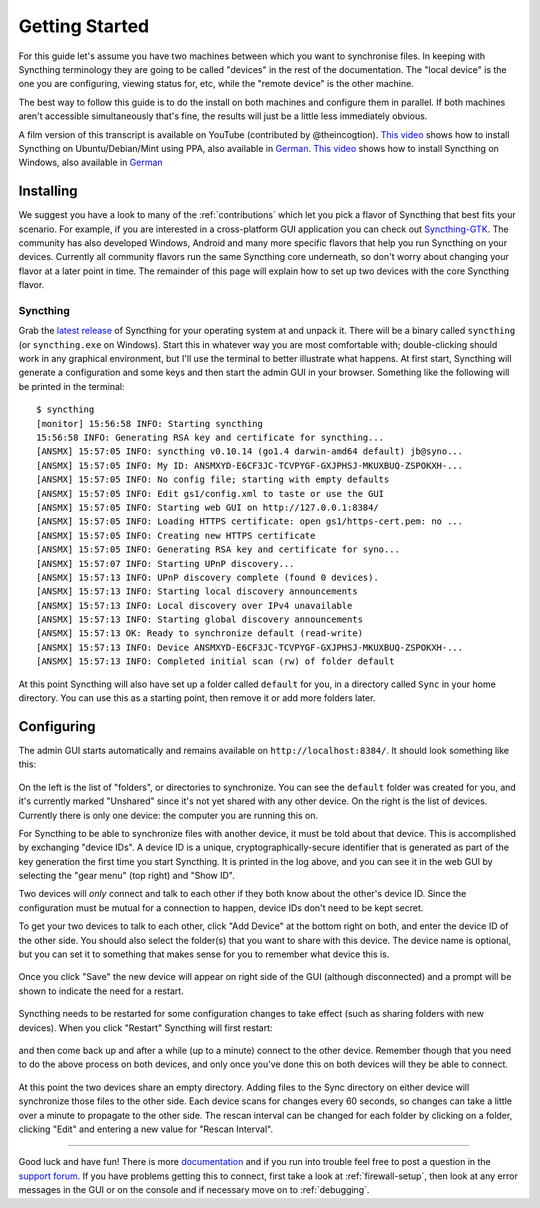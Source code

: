 .. _getting-started:

Getting Started
===============

For this guide let's assume you have two machines between which you want
to synchronise files. In keeping with Syncthing terminology they are
going to be called "devices" in the rest of the documentation. The
"local device" is the one you are configuring, viewing status for, etc,
while the "remote device" is the other machine.

The best way to follow this guide is to do the install on both machines
and configure them in parallel. If both machines aren't accessible
simultaneously that's fine, the results will just be a little less
immediately obvious.

A film version of this transcript is available on YouTube (contributed by
@theincogtion). `This video <https://www.youtube.com/watch?v=foTxCfhxVLE>`_
shows how to install Syncthing on Ubuntu/Debian/Mint using PPA, also available
in `German <https://www.youtube.com/watch?v=Gh5nUlDzqJc>`_. `This video
<https://www.youtube.com/watch?v=2QcO8ikxzxA>`_ shows how to install Syncthing
on Windows, also available in `German
<https://www.youtube.com/watch?v=7LziT3KDiMU>`_

Installing
----------

We suggest you have a look to many of the :ref:`contributions` which let
you pick a flavor of Syncthing that best fits your scenario. For example, if you
are interested in a cross-platform GUI application you can check out
`Syncthing-GTK`_. The community has also developed Windows, Android and many
more specific flavors that help you run Syncthing on your devices. Currently
all community flavors run the same Syncthing core underneath, so don't worry
about changing your flavor at a later point in time. The remainder of this page
will explain how to set up two devices with the core Syncthing flavor.

.. _`Syncthing-GTK`: https://github.com/syncthing/syncthing-gtk

Syncthing
~~~~~~~~~

Grab the `latest release`_ of Syncthing for your operating system at and unpack
it. There will be a binary called ``syncthing`` (or ``syncthing.exe`` on
Windows). Start this in whatever way you are most comfortable with;
double-clicking should work in any graphical environment, but I'll use the
terminal to better illustrate what happens. At first start, Syncthing will
generate a configuration and some keys and then start the admin GUI in your
browser. Something like the following will be printed in the terminal::

    $ syncthing
    [monitor] 15:56:58 INFO: Starting syncthing
    15:56:58 INFO: Generating RSA key and certificate for syncthing...
    [ANSMX] 15:57:05 INFO: syncthing v0.10.14 (go1.4 darwin-amd64 default) jb@syno...
    [ANSMX] 15:57:05 INFO: My ID: ANSMXYD-E6CF3JC-TCVPYGF-GXJPHSJ-MKUXBUQ-ZSPOKXH-...
    [ANSMX] 15:57:05 INFO: No config file; starting with empty defaults
    [ANSMX] 15:57:05 INFO: Edit gs1/config.xml to taste or use the GUI
    [ANSMX] 15:57:05 INFO: Starting web GUI on http://127.0.0.1:8384/
    [ANSMX] 15:57:05 INFO: Loading HTTPS certificate: open gs1/https-cert.pem: no ...
    [ANSMX] 15:57:05 INFO: Creating new HTTPS certificate
    [ANSMX] 15:57:05 INFO: Generating RSA key and certificate for syno...
    [ANSMX] 15:57:07 INFO: Starting UPnP discovery...
    [ANSMX] 15:57:13 INFO: UPnP discovery complete (found 0 devices).
    [ANSMX] 15:57:13 INFO: Starting local discovery announcements
    [ANSMX] 15:57:13 INFO: Local discovery over IPv4 unavailable
    [ANSMX] 15:57:13 INFO: Starting global discovery announcements
    [ANSMX] 15:57:13 OK: Ready to synchronize default (read-write)
    [ANSMX] 15:57:13 INFO: Device ANSMXYD-E6CF3JC-TCVPYGF-GXJPHSJ-MKUXBUQ-ZSPOKXH-...
    [ANSMX] 15:57:13 INFO: Completed initial scan (rw) of folder default

At this point Syncthing will also have set up a folder called
``default`` for you, in a directory called ``Sync`` in your home
directory. You can use this as a starting point, then remove it or add
more folders later.

.. _`latest release`: https://github.com/syncthing/syncthing/releases/latest

Configuring
-----------

The admin GUI starts automatically and remains available on
``http://localhost:8384/``. It should look something like this:

.. figure:: gs1.png
   :alt: gs1.png

On the left is the list of "folders", or directories to synchronize. You
can see the ``default`` folder was created for you, and it's currently
marked "Unshared" since it's not yet shared with any other device. On
the right is the list of devices. Currently there is only one device:
the computer you are running this on.

For Syncthing to be able to synchronize files with another device, it
must be told about that device. This is accomplished by exchanging
"device IDs". A device ID is a unique, cryptographically-secure
identifier that is generated as part of the key generation the first
time you start Syncthing. It is printed in the log above, and you can
see it in the web GUI by selecting the "gear menu" (top right) and "Show
ID".

Two devices will *only* connect and talk to each other if they both know
about the other's device ID. Since the configuration must be mutual for
a connection to happen, device IDs don't need to be kept secret.

To get your two devices to talk to each other, click "Add Device" at the
bottom right on both, and enter the device ID of the other side. You
should also select the folder(s) that you want to share with this
device. The device name is optional, but you can set it to something
that makes sense for you to remember what device this is.

.. figure:: gs2.png
   :alt: gs2.png

Once you click "Save" the new device will appear on right side of the
GUI (although disconnected) and a prompt will be shown to indicate the
need for a restart.

.. figure:: gs3.png
   :alt: gs3.png

Syncthing needs to be restarted for some configuration changes to take
effect (such as sharing folders with new devices). When you click
"Restart" Syncthing will first restart:

.. figure:: gs4.png
   :alt: gs4.png

and then come back up and after a while (up to a minute) connect to the
other device. Remember though that you need to do the above process on
both devices, and only once you've done this on both devices will they
be able to connect.

.. figure:: gs5.png
   :alt: gs5.png

At this point the two devices share an empty directory. Adding files to
the Sync directory on either device will synchronize those files to the
other side. Each device scans for changes every 60 seconds, so changes
can take a little over a minute to propagate to the other side. The
rescan interval can be changed for each folder by clicking on a folder,
clicking "Edit" and entering a new value for "Rescan Interval".

--------------

Good luck and have fun! There is more
`documentation <http://docs.syncthing.net/>`__ and if you run into
trouble feel free to post a question in the `support
forum <http://forum.syncthing.net/category/support>`__. If you have
problems getting this to connect, first take a look at :ref:`firewall-setup`, then
look at any error messages in the GUI or on the console and if necessary
move on to :ref:`debugging`.
